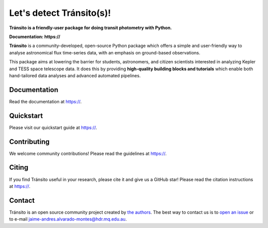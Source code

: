 Let's detect Tránsito(s)!
==========

**Tránsito is a friendly-user package for doing transit photometry with Python.**

**Documentation: https://**

|test-badge| |conda-badge| |pypi-badge| |pypi-downloads| |doi-badge| |astropy-badge|

.. |conda-badge| image:: https://img.shields.io/conda/vn/conda-forge/lightkurve.svg
                 :target: https://anaconda.org/conda-forge/lightkurve
.. |pypi-badge| image:: https://img.shields.io/pypi/v/lightkurve.svg
                :target: https://pypi.python.org/pypi/lightkurve
.. |pypi-downloads| image:: https://pepy.tech/badge/lightkurve/month
                :target: https://pepy.tech/project/lightkurve/month
.. |test-badge| image:: https://github.com/KeplerGO/lightkurve/workflows/Lightkurve-tests/badge.svg
                 :target: https://github.com/KeplerGO/lightkurve/actions?query=branch%3Amaster
.. |astropy-badge| image:: https://img.shields.io/badge/powered%20by-AstroPy-orange.svg?style=flat
                   :target: http://www.astropy.org
.. |doi-badge| image:: https://zenodo.org/badge/DOI/10.5281/zenodo.1181928.svg
              :target: https://docs.lightkurve.org/about/citing.html             

**Tránsito** is a community-developed, open-source Python package which offers a simple and user-friendly way
to analyse astronomical flux time-series data, with an emphasis on ground-based observations.

.. Image:: https://raw.githubusercontent.com/JAAlvarado-Montes/transito/develop/docs/source/_static/images/prueba.gif?token=AEKWX4F4SH72N42O7WD6X4S6LNRMA

This package aims at lowering the barrier for students, astronomers,
and citizen scientists interested in analyzing Kepler and TESS space telescope data.
It does this by providing **high-quality building blocks and tutorials**
which enable both hand-tailored data analyses and advanced automated pipelines.


Documentation
-------------

Read the documentation at `https:// <https://>`_.


Quickstart
----------

Please visit our quickstart guide at `https:// <https://>`_.


Contributing
------------

We welcome community contributions!
Please read the  guidelines at `https:// <https://>`_.


Citing
------

If you find Tránsito useful in your research, please cite it and give us a GitHub star!
Please read the citation instructions at `https:// <https://>`_.


Contact
-------
Tránsito is an open source community project created by `the authors <AUTHORS.rst>`_.
The best way to contact us is to `open an issue <https://github.com/JAAlvarado-Montes/transito/issues/new>`_ or to e-mail  jaime-andres.alvarado-montes@hdr.mq.edu.au.
